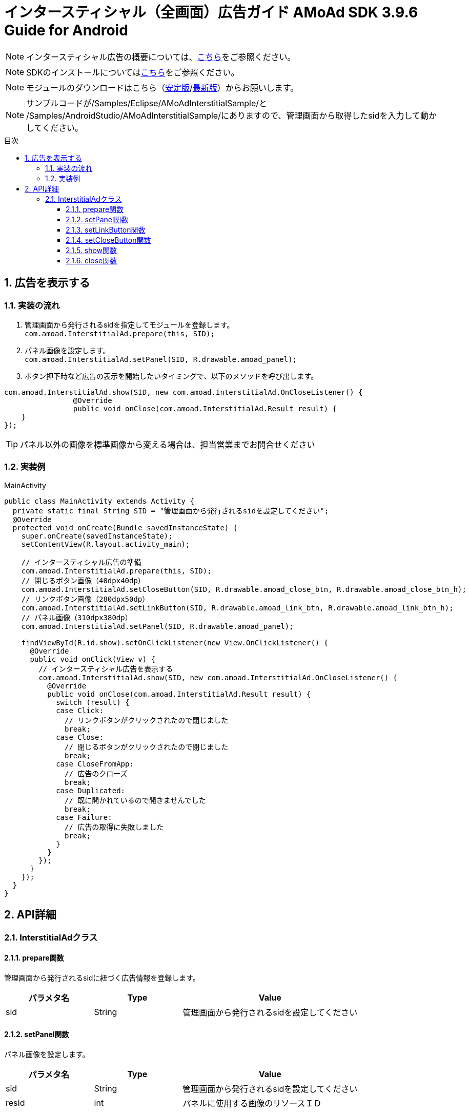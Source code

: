 :Version: 3.9.6
:toc: macro
:toc-title: 目次
:toclevels: 4

= インタースティシャル（全画面）広告ガイド AMoAd SDK {version} Guide for Android

NOTE: インタースティシャル広告の概要については、link:Overview-Interstitial.asciidoc[こちら]をご参照ください。

NOTE: SDKのインストールについてはlink:Setup.asciidoc[こちら]をご参照ください。

NOTE: モジュールのダウンロードはこちら（link:https://github.com/amoad/amoad-android-sdk/releases/latest[安定版]/link:https://github.com/amoad/amoad-android-sdk/releases#[最新版]）からお願いします。

NOTE: サンプルコードが/Samples/Eclipse/AMoAdInterstitialSample/と + 
/Samples/AndroidStudio/AMoAdInterstitialSample/にありますので、管理画面から取得したsidを入力して動かしてください。

toc::[]

:numbered:
:sectnums:

== 広告を表示する

=== 実装の流れ

. 管理画面から発行されるsidを指定してモジュールを登録します。 +
`com.amoad.InterstitialAd.prepare(this, SID);`
. パネル画像を設定します。 +
`com.amoad.InterstitialAd.setPanel(SID, R.drawable.amoad_panel);`
. ボタン押下時など広告の表示を開始したいタイミングで、以下のメソッドを呼び出します。 +
```
com.amoad.InterstitialAd.show(SID, new com.amoad.InterstitialAd.OnCloseListener() {
		@Override
		public void onClose(com.amoad.InterstitialAd.Result result) {
    }
});
```

TIP: パネル以外の画像を標準画像から変える場合は、担当営業までお問合せください

=== 実装例

.MainActivity
[source,java]
----
public class MainActivity extends Activity {
  private static final String SID = "管理画面から発行されるsidを設定してください";
  @Override
  protected void onCreate(Bundle savedInstanceState) {
    super.onCreate(savedInstanceState);
    setContentView(R.layout.activity_main);

    // インタースティシャル広告の準備
    com.amoad.InterstitialAd.prepare(this, SID);
    // 閉じるボタン画像（40dpx40dp）
    com.amoad.InterstitialAd.setCloseButton(SID, R.drawable.amoad_close_btn, R.drawable.amoad_close_btn_h);
    // リンクボタン画像（280dpx50dp）
    com.amoad.InterstitialAd.setLinkButton(SID, R.drawable.amoad_link_btn, R.drawable.amoad_link_btn_h);
    // パネル画像（310dpx380dp）
    com.amoad.InterstitialAd.setPanel(SID, R.drawable.amoad_panel);

    findViewById(R.id.show).setOnClickListener(new View.OnClickListener() {
      @Override
      public void onClick(View v) {
        // インタースティシャル広告を表示する
        com.amoad.InterstitialAd.show(SID, new com.amoad.InterstitialAd.OnCloseListener() {
          @Override
          public void onClose(com.amoad.InterstitialAd.Result result) {
            switch (result) {
            case Click:
              // リンクボタンがクリックされたので閉じました
              break;
            case Close:
              // 閉じるボタンがクリックされたので閉じました
              break;
            case CloseFromApp:
              // 広告のクローズ
              break;
            case Duplicated:
              // 既に開かれているので開きませんでした
              break;
            case Failure:
              // 広告の取得に失敗しました
              break;
            }
          }
        });
      }
    });
  }
}
----

== API詳細
=== InterstitialAdクラス
==== prepare関数
管理画面から発行されるsidに紐づく広告情報を登録します。
[options="header"]
|===
|パラメタ名 |Type 2+|Value
|sid |String 2+|管理画面から発行されるsidを設定してください
|===

==== setPanel関数
パネル画像を設定します。
[options="header"]
|===
|パラメタ名 |Type 2+|Value
|sid |String 2+|管理画面から発行されるsidを設定してください
|resId |int 2+|パネルに使用する画像のリソースＩＤ
|===

==== setLinkButton関数
リンクボタン画像を設定します。
[options="header"]
|===
|パラメタ名 |Type 2+|Value
|sid |String 2+|管理画面から発行されるsidを設定してください
|resId |int 2+|リンクボタンに使用する画像のリソースＩＤ
|highlighted_resId |int 2+|リンクボタンに使用する画像（Highlight時）のリソースＩＤ
|===

==== setCloseButton関数
閉じるボタン画像を設定します。
[options="header"]
|===
|パラメタ名 |Type 2+|Value
|sid |String 2+|管理画面から発行されるsidを設定してください
|resId |int 2+|閉じるボタンに使用する画像のリソースＩＤ
|highlighted_resId |int 2+|閉じるボタンに使用する画像（Highlight時）のリソースＩＤ
|===

==== show関数
広告の表示を行います。
[options="header"]
|===
|パラメタ名 |Type 2+|Value
|sid |String 2+|管理画面から発行されるsidを設定してください
|===

==== close関数
広告を閉じます。
[options="header"]
|===
|パラメタ名 |Type 2+|Value
|sid |String 2+|管理画面から発行されるsidを設定してください
|===

TIP: リンクボタン、閉じるボタンが押された時は自動的に閉じるので、このメソッドを呼び出す必要はありません。
